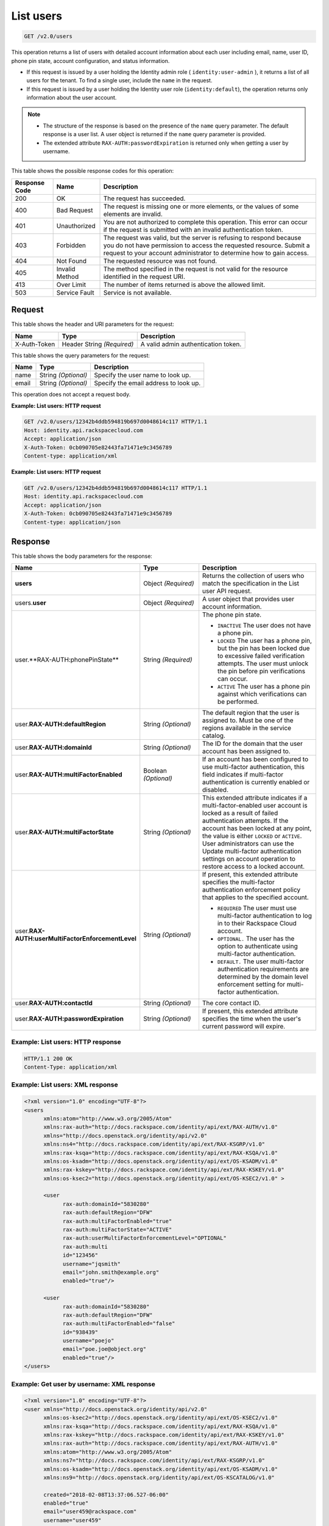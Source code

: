 .. _get-list-users-v2.0:

List users
~~~~~~~~~~

.. code::

    GET /v2.0/users

This operation returns a list of users with detailed account information about
each user including email, name, user ID, phone pin state, account
configuration, and status information.

- If this request is issued by a user holding the Identity admin role
  ( ``identity:user-admin`` ), it returns a list of all users for the tenant.
  To find a single user, include the ``name`` in the request.

- If this request is issued by a user holding the Identity user role
  (``identity:default``), the operation returns only information about the
  user account.

.. note::

   - The structure of the response is based on the presence of the ``name``
     query parameter. The default response is a user list. A user object is
     returned if the ``name`` query parameter is provided.

   - The extended attribute ``RAX-AUTH:passwordExpiration`` is returned only
     when getting a user by username.


This table shows the possible response codes for this operation:

+--------------------------+-------------------------+-------------------------+
|Response Code             |Name                     |Description              |
+==========================+=========================+=========================+
|200                       |OK                       |The request has          |
|                          |                         |succeeded.               |
+--------------------------+-------------------------+-------------------------+
|400                       |Bad Request              |The request is missing   |
|                          |                         |one or more elements, or |
|                          |                         |the values of some       |
|                          |                         |elements are invalid.    |
+--------------------------+-------------------------+-------------------------+
|401                       |Unauthorized             |You are not authorized   |
|                          |                         |to complete this         |
|                          |                         |operation. This error    |
|                          |                         |can occur if the request |
|                          |                         |is submitted with an     |
|                          |                         |invalid authentication   |
|                          |                         |token.                   |
+--------------------------+-------------------------+-------------------------+
|403                       |Forbidden                |The request was valid,   |
|                          |                         |but the server is        |
|                          |                         |refusing to respond      |
|                          |                         |because you do not have  |
|                          |                         |permission to access the |
|                          |                         |requested resource.      |
|                          |                         |Submit a request to your |
|                          |                         |account administrator to |
|                          |                         |determine how to gain    |
|                          |                         |access.                  |
+--------------------------+-------------------------+-------------------------+
|404                       |Not Found                |The requested resource   |
|                          |                         |was not found.           |
+--------------------------+-------------------------+-------------------------+
|405                       |Invalid Method           |The method specified in  |
|                          |                         |the request is not valid |
|                          |                         |for the resource         |
|                          |                         |identified in the        |
|                          |                         |request URI.             |
+--------------------------+-------------------------+-------------------------+
|413                       |Over Limit               |The number of items      |
|                          |                         |returned is above the    |
|                          |                         |allowed limit.           |
+--------------------------+-------------------------+-------------------------+
|503                       |Service Fault            |Service is not available.|
+--------------------------+-------------------------+-------------------------+

Request
-------

This table shows the header and URI parameters for the request:

+--------------------------+-------------------------+-------------------------+
|Name                      |Type                     |Description              |
+==========================+=========================+=========================+
|X-Auth-Token              |Header                   |A valid admin            |
|                          |String *(Required)*      |authentication token.    |
+--------------------------+-------------------------+-------------------------+


This table shows the query parameters for the request:

+--------------------------+-------------------------+-------------------------+
|Name                      |Type                     |Description              |
+==========================+=========================+=========================+
|name                      |String *(Optional)*      |Specify the user name to |
|                          |                         |look up.                 |
+--------------------------+-------------------------+-------------------------+
|email                     |String *(Optional)*      |Specify the email        |
|                          |                         |address to look up.      |
+--------------------------+-------------------------+-------------------------+

This operation does not accept a request body.

**Example: List users: HTTP request**

.. code::

   GET /v2.0/users/12342b4ddb594819b697d0048614c117 HTTP/1.1
   Host: identity.api.rackspacecloud.com
   Accept: application/json
   X-Auth-Token: 0cb090705e82443fa71471e9c3456789
   Content-type: application/xml

**Example: List users: HTTP request**

.. code::

   GET /v2.0/users/12342b4ddb594819b697d0048614c117 HTTP/1.1
   Host: identity.api.rackspacecloud.com
   Accept: application/json
   X-Auth-Token: 0cb090705e82443fa71471e9c3456789
   Content-type: application/json

Response
--------

This table shows the body parameters for the response:

.. list-table::
  :widths: 40 20 40
  :header-rows: 1

  * - Name
    - Type
    - Description
  * - **users**
    - Object *(Required)*
    - Returns the collection of users who match the specification in the List
      user API request.
  * - users.\ **user**
    - Object *(Required)*
    - A user object that provides user account information.
  * - user.**RAX-AUTH:phonePinState**
    - String *(Required)*
    - The phone pin state.

      * ``INACTIVE`` The user does not have a phone pin.
      * ``LOCKED`` The user has a phone pin, but the pin has been locked due to
        excessive failed verification attempts. The user must unlock the pin
        before pin verifications can occur.
      * ``ACTIVE`` The user has a phone pin against which verifications can be
        performed.
  * - user.\ **RAX-AUTH:defaultRegion**
    - String *(Optional)*
    - The default region that the user is assigned to. Must be one of the
      regions available in the service catalog.
  * - user.\ **RAX-AUTH:domainId**
    - String *(Optional)*
    - The ID for the domain that the user account has been assigned to.
  * - user.\ **RAX-AUTH:multiFactorEnabled**
    - Boolean *(Optional)*
    - If an account has been configured to use multi-factor authentication,
      this field indicates if multi-factor authentication is currently
      enabled or disabled.
  * - user.\ **RAX-AUTH:multiFactorState**
    - String *(Optional)*
    - This extended attribute indicates if a multi-factor-enabled user
      account is locked as a result of failed authentication attempts. If the
      account has been locked at any point, the value is either ``LOCKED`` or
      ``ACTIVE``. User administrators can use the Update multi-factor
      authentication settings on account operation to restore access to a
      locked account.
  * - user.\ **RAX-AUTH:userMultiFactorEnforcementLevel**
    - String *(Optional)*
    - If present, this extended attribute specifies the multi-factor
      authentication enforcement policy that applies to the specified account.

      * ``REQUIRED`` The user must use multi-factor authentication to log in to
        their Rackspace Cloud account.
      * ``OPTIONAL.`` The user has the option to authenticate using
        multi-factor authentication.
      * ``DEFAULT.`` The user multi-factor authentication requirements are
        determined by the domain level enforcement setting for multi-factor
        authentication.
  * - user.\ **RAX-AUTH:contactId**
    - String *(Optional)*
    - The core contact ID.
  * - user.\ **RAX-AUTH:passwordExpiration**
    - String *(Optional)*
    - If present, this extended attribute specifies the time when the
      user's current password will expire.

Example: List users: HTTP response
^^^^^^^^^^^^^^^^^^^^^^^^^^^^^^^^^^

.. code::

   HTTP/1.1 200 OK
   Content-Type: application/xml

Example: List users: XML response
^^^^^^^^^^^^^^^^^^^^^^^^^^^^^^^^^

.. code::

   <?xml version="1.0" encoding="UTF-8"?>
   <users
         xmlns:atom="http://www.w3.org/2005/Atom"
         xmlns:rax-auth="http://docs.rackspace.com/identity/api/ext/RAX-AUTH/v1.0"
         xmlns="http://docs.openstack.org/identity/api/v2.0"
         xmlns:ns4="http://docs.rackspace.com/identity/api/ext/RAX-KSGRP/v1.0"
         xmlns:rax-ksqa="http://docs.rackspace.com/identity/api/ext/RAX-KSQA/v1.0"
         xmlns:os-ksadm="http://docs.openstack.org/identity/api/ext/OS-KSADM/v1.0"
         xmlns:rax-kskey="http://docs.rackspace.com/identity/api/ext/RAX-KSKEY/v1.0"
         xmlns:os-ksec2="http://docs.openstack.org/identity/api/ext/OS-KSEC2/v1.0" >

         <user
               rax-auth:domainId="5830280"
               rax-auth:defaultRegion="DFW"
               rax-auth:multiFactorEnabled="true"
               rax-auth:multiFactorState="ACTIVE"
               rax-auth:userMultiFactorEnforcementLevel="OPTIONAL"
               rax-auth:multi
               id="123456"
               username="jqsmith"
               email="john.smith@example.org"
               enabled="true"/>

         <user
               rax-auth:domainId="5830280"
               rax-auth:defaultRegion="DFW"
               rax-auth:multiFactorEnabled="false"
               id="938439"
               username="poejo"
               email="poe.joe@object.org"
               enabled="true"/>
   </users>

Example: Get user by username: XML response
^^^^^^^^^^^^^^^^^^^^^^^^^^^^^^^^^^^^^^^^^^^

.. code::

    <?xml version="1.0" encoding="UTF-8"?>
    <user xmlns="http://docs.openstack.org/identity/api/v2.0"
          xmlns:os-ksec2="http://docs.openstack.org/identity/api/ext/OS-KSEC2/v1.0"
          xmlns:rax-ksqa="http://docs.rackspace.com/identity/api/ext/RAX-KSQA/v1.0"
          xmlns:rax-kskey="http://docs.rackspace.com/identity/api/ext/RAX-KSKEY/v1.0"
          xmlns:rax-auth="http://docs.rackspace.com/identity/api/ext/RAX-AUTH/v1.0"
          xmlns:atom="http://www.w3.org/2005/Atom"
          xmlns:ns7="http://docs.rackspace.com/identity/api/ext/RAX-KSGRP/v1.0"
          xmlns:os-ksadm="http://docs.openstack.org/identity/api/ext/OS-KSADM/v1.0"
          xmlns:ns9="http://docs.openstack.org/identity/api/ext/OS-KSCATALOG/v1.0"

          created="2018-02-08T13:37:06.527-06:00"
          enabled="true"
          email="user459@rackspace.com"
          username="user459"
          id="cc0068ca9558433bb14472dbd16dde2f"
          rax-auth:passwordExpiration="2018-02-09T13:39:53.685-06:00"
          rax-auth:multiFactorEnabled="false"
          rax-auth:defaultRegion="ORD"
          rax-auth:domainId="4185"/>

Example: List users: HTTP response
^^^^^^^^^^^^^^^^^^^^^^^^^^^^^^^^^^

.. code::

   HTTP/1.1 200 OK
   Content-Type: application/json


Example: List users: JSON response
^^^^^^^^^^^^^^^^^^^^^^^^^^^^^^^^^^


.. code::

   {
     "users": [
       {
         "rax-auth:domainId":"5830280"
         "id": "123456",
         "enabled": true,
         "username": "jqsmith",
         "email": "john.smith@example.org",
         "rax-auth:defaultRegion":"DFW",
         "rax-auth:phonePinState": "ACTIVE",
         "rax-auth:multiFactorEnabled":"true",
         "rax-auth:multiFactorState":"ACTIVE",
         "rax-auth:userMultiFactorEnforcementLevel":"OPTIONAL"
       },
       {
         "rax-auth:domainId":"5830280"
           "id": "938439",
           "enabled": false,
           "username": "poejo",
           "email": "poe.joe@example.org",
           "rax-auth:defaultRegion":"DFW",
           "rax-auth:multiFactorEnabled":"false"
         },
       }
     ]
   }

Example: Get user by username: JSON response
^^^^^^^^^^^^^^^^^^^^^^^^^^^^^^^^^^^^^^^^^^^^

.. code::

    {
        "user": {
            "RAX-AUTH:defaultRegion": "ORD",
            "RAX-AUTH:domainId": "4185",
            "RAX-AUTH:multiFactorEnabled": false,
            "RAX-AUTH:passwordExpiration": "2018-02-09T13:39:53.685-06:00",
            "rax-auth:phonePinState": "ACTIVE",
            "created": "2018-02-08T13:37:06.527-06:00",
            "email": "user459@rackspace.com",
            "enabled": true,
            "id": "cc0068ca9558433bb14472dbd16dde2f",
            "username": "user459"
        }
    }
